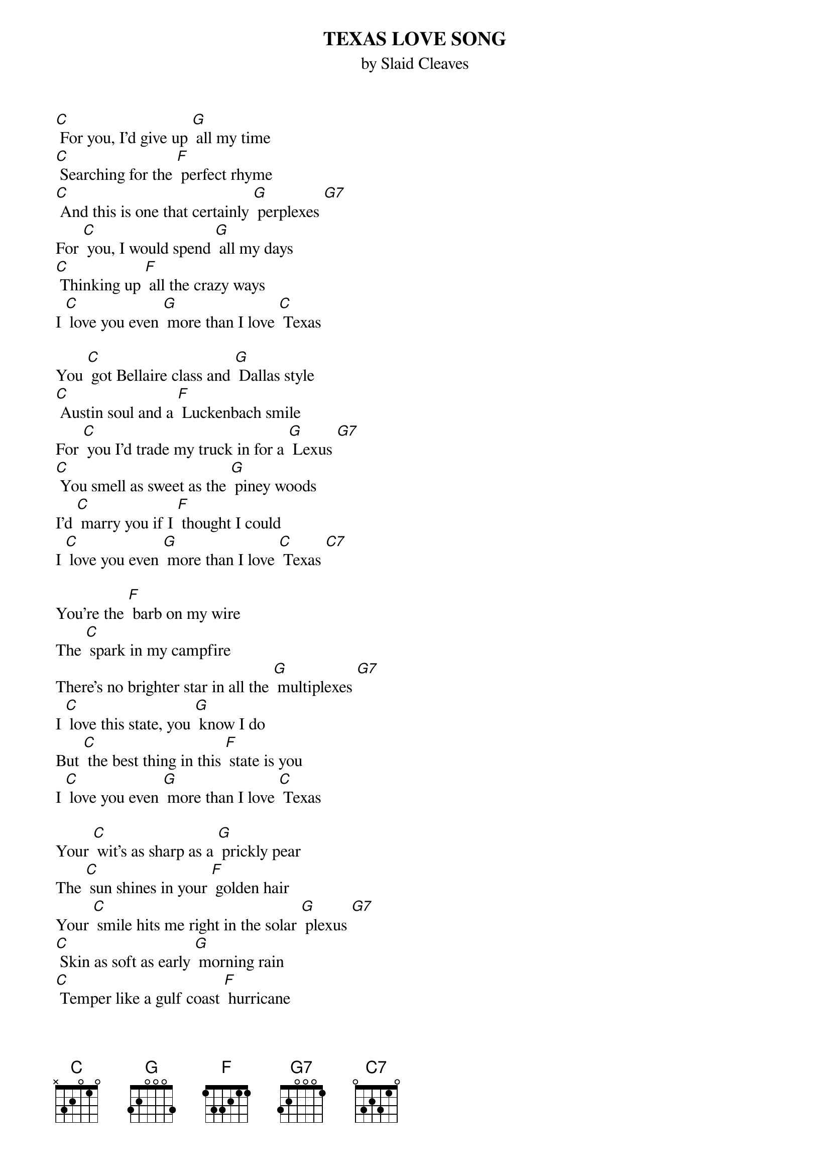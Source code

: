 {t: TEXAS LOVE SONG}
{st: by Slaid Cleaves}

[C] For you, I’d give up [G] all my time
[C] Searching for the [F] perfect rhyme
[C] And this is one that certainly [G] perplexes [G7]
For [C] you, I would spend [G] all my days
[C] Thinking up [F] all the crazy ways
I [C] love you even [G] more than I love [C] Texas

You [C] got Bellaire class and [G] Dallas style
[C] Austin soul and a [F] Luckenbach smile
For [C] you I’d trade my truck in for a [G] Lexus [G7]
[C] You smell as sweet as the [G] piney woods
I’d [C] marry you if I [F] thought I could
I [C] love you even [G] more than I love [C] Texas [C7]

You’re the [F] barb on my wire
The [C] spark in my campfire
There’s no brighter star in all the [G] multiplexes [G7]
I [C] love this state, you [G] know I do
But [C] the best thing in this [F] state is you
I [C] love you even [G] more than I love [C] Texas

Your [C] wit’s as sharp as a [G] prickly pear
The [C] sun shines in your [F] golden hair
Your [C] smile hits me right in the solar [G] plexus [G7]
[C] Skin as soft as early [G] morning rain
[C] Temper like a gulf coast [F] hurricane
I [C] love you even [G] more than I love [C] Texas

From the [C] Mucky Duck to the [G] Broken Spoke
You [C] know this state like an [F] old cowpoke
[C] You know where all the [G] tastiest [G7] Tex-Mex is
You got John [C] Aielli on the [G] radio
Playing [C] Robert Earl and [F] Billy Joe
I [C] love you even [G] more than I love [C] Texas [C7]

You’re the [F] barb on my wire
The [C] spark in my campfire
Let’s head out west where nobody can [G] text us [G7]
I [C] promise you I’ll [G] never cheat
Or you can [C] throw me out in the [F] old mesquite
I [C] love you even [G] more than I love [C] Texas
And [C] if you make me [G] leave this state
I’ll [C] curse but I won’t [F] hesitate
‘Cause I [C] love you even [G] more than I love [C] Texas

